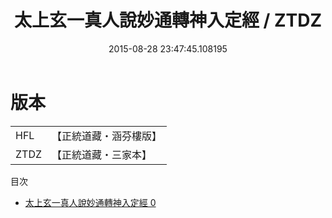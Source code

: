 #+TITLE: 太上玄一真人說妙通轉神入定經 / ZTDZ

#+DATE: 2015-08-28 23:47:45.108195
* 版本
 |       HFL|【正統道藏・涵芬樓版】|
 |      ZTDZ|【正統道藏・三家本】|
目次
 - [[file:KR5b0031_000.txt][太上玄一真人說妙通轉神入定經 0]]
